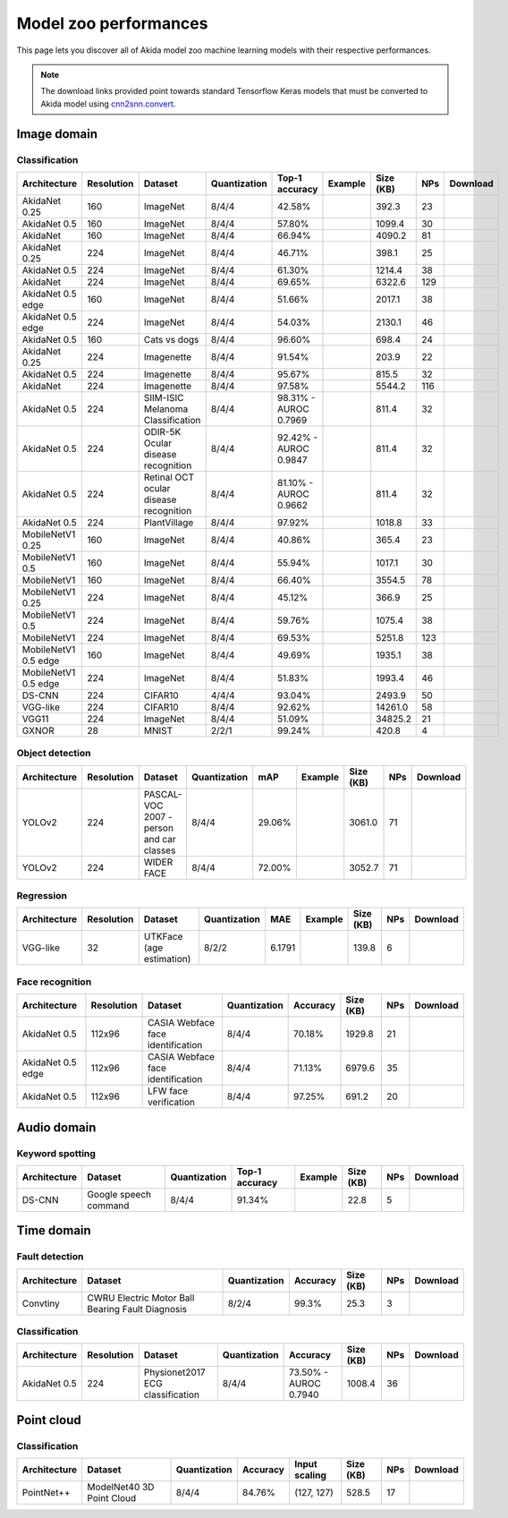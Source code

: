 Model zoo performances
======================

This page lets you discover all of Akida model zoo machine learning models with
their respective performances.

.. note::
    The download links provided point towards standard Tensorflow Keras models
    that must be converted to Akida model using
    `cnn2snn.convert <api_reference/cnn2snn_apis.html#convert>`_.


.. |image_icon_ref| image:: ./img/image_icon.png
   :scale: 5 %

|image_icon_ref| Image domain
-----------------------------

Classification
~~~~~~~~~~~~~~

.. |an_ex| image:: ./img/link_icon.png
   :scale: 4 %
   :target: examples/general/plot_2_mobilenet_imagenet.html

.. |an_160_25_dl| image:: ./img/download_icon.png
   :scale: 4 %
   :target: http://data.brainchip.com/models/akidanet/akidanet_imagenet_160_alpha_25_iq8_wq4_aq4.h5

.. |an_160_50_dl| image:: ./img/download_icon.png
   :scale: 4 %
   :target: http://data.brainchip.com/models/akidanet/akidanet_imagenet_160_alpha_50_iq8_wq4_aq4.h5

.. |an_160_dl| image:: ./img/download_icon.png
   :scale: 4 %
   :target: http://data.brainchip.com/models/akidanet/akidanet_imagenet_160_iq8_wq4_aq4.h5

.. |an_224_25_dl| image:: ./img/download_icon.png
   :scale: 4 %
   :target: http://data.brainchip.com/models/akidanet/akidanet_imagenet_224_alpha_25_iq8_wq4_aq4.h5

.. |an_224_50_dl| image:: ./img/download_icon.png
   :scale: 4 %
   :target: http://data.brainchip.com/models/akidanet/akidanet_imagenet_224_alpha_50_iq8_wq4_aq4.h5

.. |an_224_dl| image:: ./img/download_icon.png
   :scale: 4 %
   :target: http://data.brainchip.com/models/akidanet/akidanet_imagenet_224_iq8_wq4_aq4.h5

.. |mb_160_25_dl| image:: ./img/download_icon.png
   :scale: 4 %
   :target: http://data.brainchip.com/models/mobilenet/mobilenet_imagenet_160_alpha_25_iq8_wq4_aq4.h5

.. |mb_160_50_dl| image:: ./img/download_icon.png
   :scale: 4 %
   :target: http://data.brainchip.com/models/mobilenet/mobilenet_imagenet_160_alpha_50_iq8_wq4_aq4.h5

.. |mb_160_dl| image:: ./img/download_icon.png
   :scale: 4 %
   :target: http://data.brainchip.com/models/mobilenet/mobilenet_imagenet_160_iq8_wq4_aq4.h5

.. |mb_224_25_dl| image:: ./img/download_icon.png
   :scale: 4 %
   :target: http://data.brainchip.com/models/mobilenet/mobilenet_imagenet_224_alpha_25_iq8_wq4_aq4.h5

.. |mb_224_50_dl| image:: ./img/download_icon.png
   :scale: 4 %
   :target: http://data.brainchip.com/models/mobilenet/mobilenet_imagenet_224_alpha_50_iq8_wq4_aq4.h5

.. |mb_224_dl| image:: ./img/download_icon.png
   :scale: 4 %
   :target: http://data.brainchip.com/models/mobilenet/mobilenet_imagenet_224_iq8_wq4_aq4.h5

.. |ane_ex| image:: ./img/link_icon.png
   :scale: 4 %
   :target: examples/edge/plot_0_edge_learning_vision.html#

.. |ane_160_dl| image:: ./img/download_icon.png
   :scale: 4 %
   :target: http://data.brainchip.com/models/akidanet_edge/akidanet_imagenet_160_alpha_50_edge_iq8_wq4_aq4.h5

.. |ane_224_dl| image:: ./img/download_icon.png
   :scale: 4 %
   :target: http://data.brainchip.com/models/akidanet_edge/akidanet_imagenet_224_alpha_50_edge_iq8_wq4_aq4.h5

.. |mbe_160_dl| image:: ./img/download_icon.png
   :scale: 4 %
   :target: http://data.brainchip.com/models/mobilenet_edge/mobilenet_imagenet_160_alpha_50_edge_iq8_wq4_aq4.h5

.. |mbe_224_dl| image:: ./img/download_icon.png
   :scale: 4 %
   :target: http://data.brainchip.com/models/mobilenet_edge/mobilenet_imagenet_224_alpha_50_edge_iq8_wq4_aq4.h5

.. |vgg11_dl| image:: ./img/download_icon.png
   :scale: 4 %
   :target: http://data.brainchip.com/models/vgg/vgg11_imagenet_224_iq8_wq4_aq4.h5

.. |ds_ex| image:: ./img/link_icon.png
   :scale: 4 %
   :target: examples/general/plot_1_ds_cnn_cifar10.html

.. |ds_dl| image:: ./img/download_icon.png
   :scale: 4 %
   :target: http://data.brainchip.com/models/ds_cnn/ds_cnn_cifar10_iq4_wq4_aq4.h5

.. |vgg_c10_dl| image:: ./img/download_icon.png
   :scale: 4 %
   :target: http://data.brainchip.com/models/vgg/vgg_cifar10_iq8_wq4_aq4.h5

.. |an_cvd_ex| image:: ./img/link_icon.png
   :scale: 4 %
   :target: examples/general/plot_5_transfer_learning.html

.. |an_cvd_dl| image:: ./img/download_icon.png
   :scale: 4 %
   :target: http://data.brainchip.com/models/akidanet/akidanet_cats_vs_dogs_iq8_wq4_aq4.h5

.. |an_ite_25_dl| image:: ./img/download_icon.png
   :scale: 4 %
   :target: http://data.brainchip.com/models/akidanet/akidanet_imagenette_224_alpha_25_iq8_wq4_aq4.h5

.. |an_ite_50_dl| image:: ./img/download_icon.png
   :scale: 4 %
   :target: http://data.brainchip.com/models/akidanet/akidanet_imagenette_224_alpha_50_iq8_wq4_aq4.h5

.. |an_ite_dl| image:: ./img/download_icon.png
   :scale: 4 %
   :target: http://data.brainchip.com/models/akidanet/akidanet_imagenette_224_iq8_wq4_aq4.h5

.. |an_mel_del| image:: ./img/download_icon.png
   :scale: 4 %
   :target: http://data.brainchip.com/models/akidanet/akidanet_melanoma_iq8_wq4_aq4.h5

.. |an_odir_dl| image:: ./img/download_icon.png
   :scale: 4 %
   :target: http://data.brainchip.com/models/akidanet/akidanet_odir5k_iq8_wq4_aq4.h5

.. |an_oct_dl| image:: ./img/download_icon.png
   :scale: 4 %
   :target: http://data.brainchip.com/models/akidanet/akidanet_retinal_oct_iq8_wq4_aq4.h5

.. |gx_ex| image:: ./img/link_icon.png
   :scale: 4 %
   :target: examples/general/plot_0_gxnor_mnist.html

.. |gx_dl| image:: ./img/download_icon.png
   :scale: 4 %
   :target: http://data.brainchip.com/models/gxnor/gxnor_mnist_iq2_wq2_aq1.h5

.. |an_pv_dl| image:: ./img/download_icon.png
   :scale: 4 %
   :target: http://data.brainchip.com/models/akidanet/akidanet_plantvillage_iq8_wq4_aq4.h5


+------------------+------------+--------------------+--------------+----------------+-------------+-----------+-----+----------------+
| Architecture     | Resolution | Dataset            | Quantization | Top-1 accuracy | Example     | Size (KB) | NPs | Download       |
+==================+============+====================+==============+================+=============+===========+=====+================+
| AkidaNet 0.25    | 160        | ImageNet           | 8/4/4        | 42.58%         | |an_ex|     | 392.3     | 23  | |an_160_25_dl| |
+------------------+------------+--------------------+--------------+----------------+-------------+-----------+-----+----------------+
| AkidaNet 0.5     | 160        | ImageNet           | 8/4/4        | 57.80%         | |an_ex|     | 1099.4    | 30  | |an_160_50_dl| |
+------------------+------------+--------------------+--------------+----------------+-------------+-----------+-----+----------------+
| AkidaNet         | 160        | ImageNet           | 8/4/4        | 66.94%         | |an_ex|     | 4090.2    | 81  | |an_160_dl|    |
+------------------+------------+--------------------+--------------+----------------+-------------+-----------+-----+----------------+
| AkidaNet 0.25    | 224        | ImageNet           | 8/4/4        | 46.71%         | |an_ex|     | 398.1     | 25  | |an_224_25_dl| |
+------------------+------------+--------------------+--------------+----------------+-------------+-----------+-----+----------------+
| AkidaNet 0.5     | 224        | ImageNet           | 8/4/4        | 61.30%         | |an_ex|     | 1214.4    | 38  | |an_224_50_dl| |
+------------------+------------+--------------------+--------------+----------------+-------------+-----------+-----+----------------+
| AkidaNet         | 224        | ImageNet           | 8/4/4        | 69.65%         | |an_ex|     | 6322.6    | 129 | |an_224_dl|    |
+------------------+------------+--------------------+--------------+----------------+-------------+-----------+-----+----------------+
| AkidaNet 0.5     | 160        | ImageNet           | 8/4/4        | 51.66%         | |ane_ex|    | 2017.1    | 38  | |ane_160_dl|   |
| edge             |            |                    |              |                |             |           |     |                |
+------------------+------------+--------------------+--------------+----------------+-------------+-----------+-----+----------------+
| AkidaNet 0.5     | 224        | ImageNet           | 8/4/4        | 54.03%         | |ane_ex|    | 2130.1    | 46  | |ane_224_dl|   |
| edge             |            |                    |              |                |             |           |     |                |
+------------------+------------+--------------------+--------------+----------------+-------------+-----------+-----+----------------+
| AkidaNet 0.5     | 160        | Cats vs dogs       | 8/4/4        | 96.60%         | |an_cvd_ex| | 698.4     | 24  | |an_cvd_dl|    |
+------------------+------------+--------------------+--------------+----------------+-------------+-----------+-----+----------------+
| AkidaNet 0.25    | 224        | Imagenette         | 8/4/4        | 91.54%         |             | 203.9     | 22  | |an_ite_25_dl| |
+------------------+------------+--------------------+--------------+----------------+-------------+-----------+-----+----------------+
| AkidaNet 0.5     | 224        | Imagenette         | 8/4/4        | 95.67%         |             | 815.5     | 32  | |an_ite_50_dl| |
+------------------+------------+--------------------+--------------+----------------+-------------+-----------+-----+----------------+
| AkidaNet         | 224        | Imagenette         | 8/4/4        | 97.58%         |             | 5544.2    | 116 | |an_ite_dl|    |
+------------------+------------+--------------------+--------------+----------------+-------------+-----------+-----+----------------+
| AkidaNet 0.5     | 224        | SIIM-ISIC Melanoma | 8/4/4        | 98.31% -       |             | 811.4     | 32  | |an_mel_del|   |
|                  |            | Classification     |              | AUROC 0.7969   |             |           |     |                |
+------------------+------------+--------------------+--------------+----------------+-------------+-----------+-----+----------------+
| AkidaNet 0.5     | 224        | ODIR-5K Ocular     | 8/4/4        | 92.42% -       |             | 811.4     | 32  | |an_odir_dl|   |
|                  |            | disease recognition|              | AUROC 0.9847   |             |           |     |                |
+------------------+------------+--------------------+--------------+----------------+-------------+-----------+-----+----------------+
| AkidaNet 0.5     | 224        | Retinal OCT ocular | 8/4/4        | 81.10% -       |             | 811.4     | 32  | |an_oct_dl|    |
|                  |            | disease recognition|              | AUROC 0.9662   |             |           |     |                |
+------------------+------------+--------------------+--------------+----------------+-------------+-----------+-----+----------------+
| AkidaNet 0.5     | 224        | PlantVillage       | 8/4/4        | 97.92%         |             | 1018.8    | 33  | |an_pv_dl|     |
+------------------+------------+--------------------+--------------+----------------+-------------+-----------+-----+----------------+
| MobileNetV1 0.25 | 160        | ImageNet           | 8/4/4        | 40.86%         |             | 365.4     | 23  | |mb_160_25_dl| |
+------------------+------------+--------------------+--------------+----------------+-------------+-----------+-----+----------------+
| MobileNetV1 0.5  | 160        | ImageNet           | 8/4/4        | 55.94%         |             | 1017.1    | 30  | |mb_160_50_dl| |
+------------------+------------+--------------------+--------------+----------------+-------------+-----------+-----+----------------+
| MobileNetV1      | 160        | ImageNet           | 8/4/4        | 66.40%         |             | 3554.5    | 78  | |mb_160_dl|    |
+------------------+------------+--------------------+--------------+----------------+-------------+-----------+-----+----------------+
| MobileNetV1 0.25 | 224        | ImageNet           | 8/4/4        | 45.12%         |             | 366.9     | 25  | |mb_224_25_dl| |
+------------------+------------+--------------------+--------------+----------------+-------------+-----------+-----+----------------+
| MobileNetV1 0.5  | 224        | ImageNet           | 8/4/4        | 59.76%         |             | 1075.4    | 38  | |mb_224_50_dl| |
+------------------+------------+--------------------+--------------+----------------+-------------+-----------+-----+----------------+
| MobileNetV1      | 224        | ImageNet           | 8/4/4        | 69.53%         |             | 5251.8    | 123 | |mb_224_dl|    |
+------------------+------------+--------------------+--------------+----------------+-------------+-----------+-----+----------------+
| MobileNetV1 0.5  | 160        | ImageNet           | 8/4/4        | 49.69%         |             | 1935.1    | 38  | |mbe_160_dl|   |
| edge             |            |                    |              |                |             |           |     |                |
+------------------+------------+--------------------+--------------+----------------+-------------+-----------+-----+----------------+
| MobileNetV1 0.5  | 224        | ImageNet           | 8/4/4        | 51.83%         |             | 1993.4    | 46  | |mbe_224_dl|   |
| edge             |            |                    |              |                |             |           |     |                |
+------------------+------------+--------------------+--------------+----------------+-------------+-----------+-----+----------------+
| DS-CNN           | 224        | CIFAR10            | 4/4/4        | 93.04%         | |ds_ex|     | 2493.9    | 50  | |ds_dl|        |
+------------------+------------+--------------------+--------------+----------------+-------------+-----------+-----+----------------+
| VGG-like         | 224        | CIFAR10            | 8/4/4        | 92.62%         |             | 14261.0   | 58  | |vgg_c10_dl|   |
+------------------+------------+--------------------+--------------+----------------+-------------+-----------+-----+----------------+
| VGG11            | 224        | ImageNet           | 8/4/4        | 51.09%         |             | 34825.2   | 21  | |vgg11_dl|     |
+------------------+------------+--------------------+--------------+----------------+-------------+-----------+-----+----------------+
| GXNOR            | 28         | MNIST              | 2/2/1        | 99.24%         | |gx_ex|     | 420.8     | 4   | |gx_dl|        |
+------------------+------------+--------------------+--------------+----------------+-------------+-----------+-----+----------------+


Object detection
~~~~~~~~~~~~~~~~

.. |yl_voc_ex| image:: ./img/link_icon.png
   :scale: 4 %
   :target: examples/general/plot_6_voc_yolo_detection.html

.. |yl_voc_dl| image:: ./img/download_icon.png
   :scale: 4 %
   :target: http://data.brainchip.com/models/yolo/yolo_akidanet_voc_iq8_wq4_aq4.h5

.. |yl_wf_dl| image:: ./img/download_icon.png
   :scale: 4 %
   :target: http://data.brainchip.com/models/yolo/yolo_akidanet_widerface_iq8_wq4_aq4.h5

+--------------+------------+--------------------------+--------------+--------+-------------+-----------+-----+-------------+
| Architecture | Resolution | Dataset                  | Quantization | mAP    | Example     | Size (KB) | NPs | Download    |
+==============+============+==========================+==============+========+=============+===========+=====+=============+
| YOLOv2       | 224        | PASCAL-VOC 2007 -        | 8/4/4        | 29.06% | |yl_voc_ex| | 3061.0    | 71  | |yl_voc_dl| |
|              |            | person and car classes   |              |        |             |           |     |             |
+--------------+------------+--------------------------+--------------+--------+-------------+-----------+-----+-------------+
| YOLOv2       | 224        | WIDER FACE               | 8/4/4        | 72.00% |             | 3052.7    | 71  | |yl_wf_dl|  |
+--------------+------------+--------------------------+--------------+--------+-------------+-----------+-----+-------------+


Regression
~~~~~~~~~~

.. |reg_ex| image:: ./img/link_icon.png
   :scale: 4 %
   :target: examples/general/plot_4_regression.html

.. |reg_dl| image:: ./img/download_icon.png
   :scale: 4 %
   :target: http://data.brainchip.com/models/vgg/vgg_utk_face_iq8_wq2_aq2.h5

+--------------+------------+--------------------------+--------------+--------+----------+-----------+-----+----------+
| Architecture | Resolution | Dataset                  | Quantization | MAE    | Example  | Size (KB) | NPs | Download |
+==============+============+==========================+==============+========+==========+===========+=====+==========+
| VGG-like     | 32         | UTKFace (age estimation) | 8/2/2        | 6.1791 | |reg_ex| | 139.8     | 6   | |reg_dl| |
+--------------+------------+--------------------------+--------------+--------+----------+-----------+-----+----------+


Face recognition
~~~~~~~~~~~~~~~~

.. |fid_dl| image:: ./img/download_icon.png
   :scale: 4 %
   :target: http://data.brainchip.com/models/akidanet/akidanet_faceidentification_iq8_wq4_aq4.h5

.. |fide_dl| image:: ./img/download_icon.png
   :scale: 4 %
   :target: http://data.brainchip.com/models/akidanet_edge/akidanet_faceidentification_edge_iq8_wq4_aq4.h5

.. |fver_dl| image:: ./img/download_icon.png
   :scale: 4 %
   :target: http://data.brainchip.com/models/akidanet/akidanet_faceverification_iq8_wq4_aq4.h5

+--------------+------------+----------------------+--------------+----------+-----------+-----+-----------+
| Architecture | Resolution | Dataset              | Quantization | Accuracy | Size (KB) | NPs | Download  |
+==============+============+======================+==============+==========+===========+=====+===========+
| AkidaNet 0.5 | 112x96     | CASIA Webface        | 8/4/4        | 70.18%   | 1929.8    | 21  | |fid_dl|  |
|              |            | face identification  |              |          |           |     |           |
+--------------+------------+----------------------+--------------+----------+-----------+-----+-----------+
| AkidaNet 0.5 | 112x96     | CASIA Webface        | 8/4/4        | 71.13%   | 6979.6    | 35  | |fide_dl| |
| edge         |            | face identification  |              |          |           |     |           |
+--------------+------------+----------------------+--------------+----------+-----------+-----+-----------+
| AkidaNet 0.5 | 112x96     | LFW                  | 8/4/4        | 97.25%   | 691.2     | 20  | |fver_dl| |
|              |            | face verification    |              |          |           |     |           |
+--------------+------------+----------------------+--------------+----------+-----------+-----+-----------+


.. |audio_icon_ref| image:: ./img/headphones_icon.png
   :scale: 5 %

|audio_icon_ref| Audio domain
-----------------------------

Keyword spotting
~~~~~~~~~~~~~~~~

.. |kws_ex| image:: ./img/link_icon.png
   :scale: 4 %
   :target: examples/general/plot_3_ds_cnn_kws.html

.. |kws_dl| image:: ./img/download_icon.png
   :scale: 4 %
   :target: http://data.brainchip.com/models/ds_cnn/ds_cnn_kws_iq8_wq4_aq4_laq1.h5

+--------------+-----------------------+--------------+----------------+----------+-----------+-----+----------+
| Architecture | Dataset               | Quantization | Top-1 accuracy | Example  | Size (KB) | NPs | Download |
+==============+=======================+==============+================+==========+===========+=====+==========+
| DS-CNN       | Google speech command | 8/4/4        | 91.34%         | |kws_ex| | 22.8      | 5   | |kws_dl| |
+--------------+-----------------------+--------------+----------------+----------+-----------+-----+----------+


.. |time_icon_ref| image:: ./img/time_icon.png
   :scale: 5 %

|time_icon_ref| Time domain
---------------------------

Fault detection
~~~~~~~~~~~~~~~

.. |cwru_dl| image:: ./img/download_icon.png
   :scale: 4 %
   :target: http://data.brainchip.com/models/convtiny/convtiny_cwru_iq8_wq2_aq4.h5

+--------------+--------------------------+--------------+----------+-----------+-----+-----------+
| Architecture | Dataset                  | Quantization | Accuracy | Size (KB) | NPs | Download  |
+==============+==========================+==============+==========+===========+=====+===========+
| Convtiny     | CWRU Electric Motor Ball | 8/2/4        | 99.3%    | 25.3      | 3   | |cwru_dl| |
|              | Bearing Fault Diagnosis  |              |          |           |     |           |
+--------------+--------------------------+--------------+----------+-----------+-----+-----------+

Classification
~~~~~~~~~~~~~~

.. |ecg_dl| image:: ./img/download_icon.png
   :scale: 4 %
   :target: http://data.brainchip.com/models/akidanet/akidanet_ecg_iq8_wq4_aq4.h5

+--------------+------------+--------------------+--------------+--------------+-----------+-----+-----------+
| Architecture | Resolution | Dataset            | Quantization | Accuracy     | Size (KB) | NPs | Download  |
+==============+============+====================+==============+==============+===========+=====+===========+
| AkidaNet 0.5 | 224        | Physionet2017      | 8/4/4        | 73.50% -     | 1008.4    | 36  | |ecg_dl|  |
|              |            | ECG classification |              | AUROC 0.7940 |           |     |           |
+--------------+------------+--------------------+--------------+--------------+-----------+-----+-----------+


.. |pointcloud_icon_ref| image:: ./img/pointcloud_icon.png
   :scale: 5 %

|pointcloud_icon_ref| Point cloud
---------------------------------

Classification
~~~~~~~~~~~~~~

.. |p++_dl| image:: ./img/download_icon.png
   :scale: 4 %
   :target: http://data.brainchip.com/models/pointnet_plus/pointnet_plus_modelnet40_iq8_wq4_aq4.h5

+--------------+--------------------+--------------+--------------+---------------+-----------+-----+-----------+
| Architecture | Dataset            | Quantization | Accuracy     | Input scaling | Size (KB) | NPs | Download  |
+==============+====================+==============+==============+===============+===========+=====+===========+
| PointNet++   | ModelNet40         | 8/4/4        | 84.76%       | (127, 127)    | 528.5     | 17  | |p++_dl|  |
|              | 3D Point Cloud     |              |              |               |           |     |           |
+--------------+--------------------+--------------+--------------+---------------+-----------+-----+-----------+
